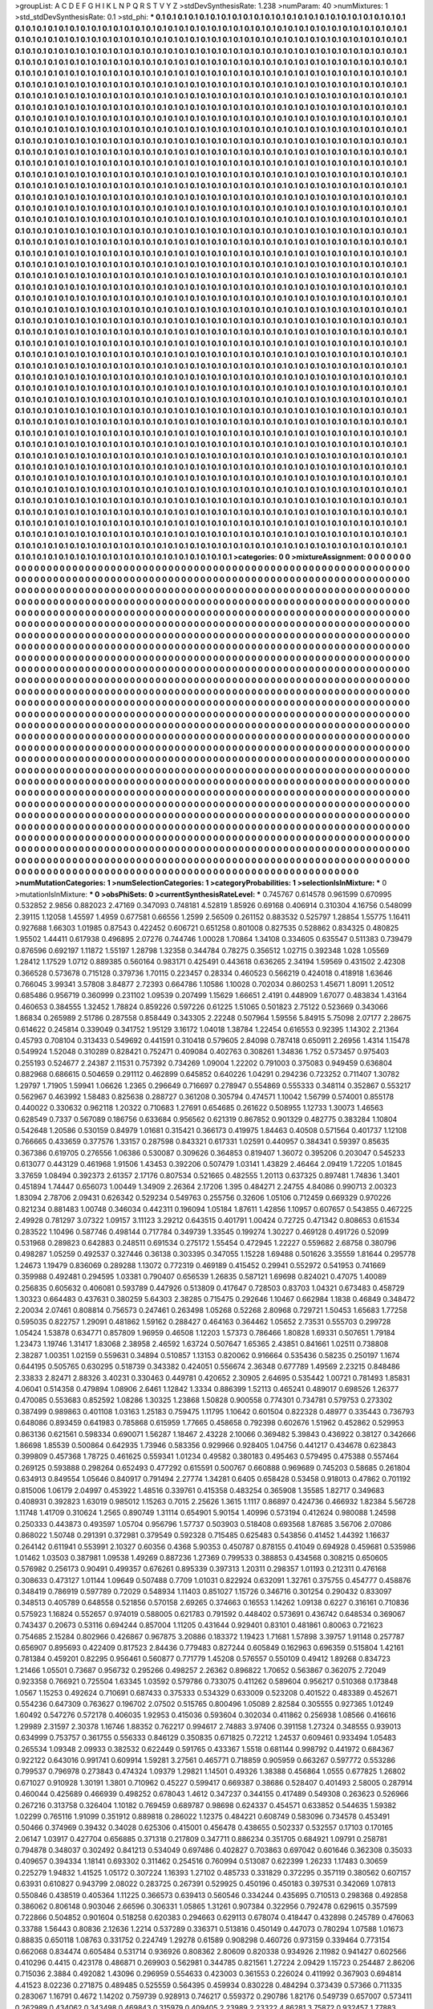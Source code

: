 >groupList:
A C D E F G H I K L
N P Q R S T V Y Z 
>stdDevSynthesisRate:
1.238 
>numParam:
40
>numMixtures:
1
>std_stdDevSynthesisRate:
0.1
>std_phi:
***
0.1 0.1 0.1 0.1 0.1 0.1 0.1 0.1 0.1 0.1
0.1 0.1 0.1 0.1 0.1 0.1 0.1 0.1 0.1 0.1
0.1 0.1 0.1 0.1 0.1 0.1 0.1 0.1 0.1 0.1
0.1 0.1 0.1 0.1 0.1 0.1 0.1 0.1 0.1 0.1
0.1 0.1 0.1 0.1 0.1 0.1 0.1 0.1 0.1 0.1
0.1 0.1 0.1 0.1 0.1 0.1 0.1 0.1 0.1 0.1
0.1 0.1 0.1 0.1 0.1 0.1 0.1 0.1 0.1 0.1
0.1 0.1 0.1 0.1 0.1 0.1 0.1 0.1 0.1 0.1
0.1 0.1 0.1 0.1 0.1 0.1 0.1 0.1 0.1 0.1
0.1 0.1 0.1 0.1 0.1 0.1 0.1 0.1 0.1 0.1
0.1 0.1 0.1 0.1 0.1 0.1 0.1 0.1 0.1 0.1
0.1 0.1 0.1 0.1 0.1 0.1 0.1 0.1 0.1 0.1
0.1 0.1 0.1 0.1 0.1 0.1 0.1 0.1 0.1 0.1
0.1 0.1 0.1 0.1 0.1 0.1 0.1 0.1 0.1 0.1
0.1 0.1 0.1 0.1 0.1 0.1 0.1 0.1 0.1 0.1
0.1 0.1 0.1 0.1 0.1 0.1 0.1 0.1 0.1 0.1
0.1 0.1 0.1 0.1 0.1 0.1 0.1 0.1 0.1 0.1
0.1 0.1 0.1 0.1 0.1 0.1 0.1 0.1 0.1 0.1
0.1 0.1 0.1 0.1 0.1 0.1 0.1 0.1 0.1 0.1
0.1 0.1 0.1 0.1 0.1 0.1 0.1 0.1 0.1 0.1
0.1 0.1 0.1 0.1 0.1 0.1 0.1 0.1 0.1 0.1
0.1 0.1 0.1 0.1 0.1 0.1 0.1 0.1 0.1 0.1
0.1 0.1 0.1 0.1 0.1 0.1 0.1 0.1 0.1 0.1
0.1 0.1 0.1 0.1 0.1 0.1 0.1 0.1 0.1 0.1
0.1 0.1 0.1 0.1 0.1 0.1 0.1 0.1 0.1 0.1
0.1 0.1 0.1 0.1 0.1 0.1 0.1 0.1 0.1 0.1
0.1 0.1 0.1 0.1 0.1 0.1 0.1 0.1 0.1 0.1
0.1 0.1 0.1 0.1 0.1 0.1 0.1 0.1 0.1 0.1
0.1 0.1 0.1 0.1 0.1 0.1 0.1 0.1 0.1 0.1
0.1 0.1 0.1 0.1 0.1 0.1 0.1 0.1 0.1 0.1
0.1 0.1 0.1 0.1 0.1 0.1 0.1 0.1 0.1 0.1
0.1 0.1 0.1 0.1 0.1 0.1 0.1 0.1 0.1 0.1
0.1 0.1 0.1 0.1 0.1 0.1 0.1 0.1 0.1 0.1
0.1 0.1 0.1 0.1 0.1 0.1 0.1 0.1 0.1 0.1
0.1 0.1 0.1 0.1 0.1 0.1 0.1 0.1 0.1 0.1
0.1 0.1 0.1 0.1 0.1 0.1 0.1 0.1 0.1 0.1
0.1 0.1 0.1 0.1 0.1 0.1 0.1 0.1 0.1 0.1
0.1 0.1 0.1 0.1 0.1 0.1 0.1 0.1 0.1 0.1
0.1 0.1 0.1 0.1 0.1 0.1 0.1 0.1 0.1 0.1
0.1 0.1 0.1 0.1 0.1 0.1 0.1 0.1 0.1 0.1
0.1 0.1 0.1 0.1 0.1 0.1 0.1 0.1 0.1 0.1
0.1 0.1 0.1 0.1 0.1 0.1 0.1 0.1 0.1 0.1
0.1 0.1 0.1 0.1 0.1 0.1 0.1 0.1 0.1 0.1
0.1 0.1 0.1 0.1 0.1 0.1 0.1 0.1 0.1 0.1
0.1 0.1 0.1 0.1 0.1 0.1 0.1 0.1 0.1 0.1
0.1 0.1 0.1 0.1 0.1 0.1 0.1 0.1 0.1 0.1
0.1 0.1 0.1 0.1 0.1 0.1 0.1 0.1 0.1 0.1
0.1 0.1 0.1 0.1 0.1 0.1 0.1 0.1 0.1 0.1
0.1 0.1 0.1 0.1 0.1 0.1 0.1 0.1 0.1 0.1
0.1 0.1 0.1 0.1 0.1 0.1 0.1 0.1 0.1 0.1
0.1 0.1 0.1 0.1 0.1 0.1 0.1 0.1 0.1 0.1
0.1 0.1 0.1 0.1 0.1 0.1 0.1 0.1 0.1 0.1
0.1 0.1 0.1 0.1 0.1 0.1 0.1 0.1 0.1 0.1
0.1 0.1 0.1 0.1 0.1 0.1 0.1 0.1 0.1 0.1
0.1 0.1 0.1 0.1 0.1 0.1 0.1 0.1 0.1 0.1
0.1 0.1 0.1 0.1 0.1 0.1 0.1 0.1 0.1 0.1
0.1 0.1 0.1 0.1 0.1 0.1 0.1 0.1 0.1 0.1
0.1 0.1 0.1 0.1 0.1 0.1 0.1 0.1 0.1 0.1
0.1 0.1 0.1 0.1 0.1 0.1 0.1 0.1 0.1 0.1
0.1 0.1 0.1 0.1 0.1 0.1 0.1 0.1 0.1 0.1
0.1 0.1 0.1 0.1 0.1 0.1 0.1 0.1 0.1 0.1
0.1 0.1 0.1 0.1 0.1 0.1 0.1 0.1 0.1 0.1
0.1 0.1 0.1 0.1 0.1 0.1 0.1 0.1 0.1 0.1
0.1 0.1 0.1 0.1 0.1 0.1 0.1 0.1 0.1 0.1
0.1 0.1 0.1 0.1 0.1 0.1 0.1 0.1 0.1 0.1
0.1 0.1 0.1 0.1 0.1 0.1 0.1 0.1 0.1 0.1
0.1 0.1 0.1 0.1 0.1 0.1 0.1 0.1 0.1 0.1
0.1 0.1 0.1 0.1 0.1 0.1 0.1 0.1 0.1 0.1
0.1 0.1 0.1 0.1 0.1 0.1 0.1 0.1 0.1 0.1
0.1 0.1 0.1 0.1 0.1 0.1 0.1 0.1 0.1 0.1
0.1 0.1 0.1 0.1 0.1 0.1 0.1 0.1 0.1 0.1
0.1 0.1 0.1 0.1 0.1 0.1 0.1 0.1 0.1 0.1
0.1 0.1 0.1 0.1 0.1 0.1 0.1 0.1 0.1 0.1
0.1 0.1 0.1 0.1 0.1 0.1 0.1 0.1 0.1 0.1
0.1 0.1 0.1 0.1 0.1 0.1 0.1 0.1 0.1 0.1
0.1 0.1 0.1 0.1 0.1 0.1 0.1 0.1 0.1 0.1
0.1 0.1 0.1 0.1 0.1 0.1 0.1 0.1 0.1 0.1
0.1 0.1 0.1 0.1 0.1 0.1 0.1 0.1 0.1 0.1
0.1 0.1 0.1 0.1 0.1 0.1 0.1 0.1 0.1 0.1
0.1 0.1 0.1 0.1 0.1 0.1 0.1 0.1 0.1 0.1
0.1 0.1 0.1 0.1 0.1 0.1 0.1 0.1 0.1 0.1
0.1 0.1 0.1 0.1 0.1 0.1 0.1 0.1 0.1 0.1
0.1 0.1 0.1 0.1 0.1 0.1 0.1 0.1 0.1 0.1
0.1 0.1 0.1 0.1 0.1 0.1 0.1 0.1 0.1 0.1
0.1 0.1 0.1 0.1 0.1 0.1 0.1 0.1 0.1 0.1
0.1 0.1 0.1 0.1 0.1 0.1 0.1 0.1 0.1 0.1
0.1 0.1 0.1 0.1 0.1 0.1 0.1 0.1 0.1 0.1
0.1 0.1 0.1 0.1 0.1 0.1 0.1 0.1 0.1 0.1
0.1 0.1 0.1 0.1 0.1 0.1 0.1 0.1 0.1 0.1
0.1 0.1 0.1 0.1 0.1 0.1 0.1 0.1 0.1 0.1
0.1 0.1 0.1 0.1 0.1 0.1 0.1 0.1 0.1 0.1
0.1 0.1 0.1 0.1 0.1 0.1 0.1 0.1 0.1 0.1
0.1 0.1 0.1 0.1 0.1 0.1 0.1 0.1 0.1 0.1
0.1 0.1 0.1 0.1 0.1 0.1 0.1 0.1 0.1 0.1
0.1 0.1 0.1 0.1 0.1 0.1 0.1 0.1 0.1 0.1
0.1 0.1 0.1 0.1 0.1 0.1 0.1 0.1 0.1 0.1
0.1 0.1 0.1 0.1 0.1 0.1 0.1 0.1 0.1 0.1
0.1 0.1 0.1 0.1 0.1 0.1 0.1 0.1 0.1 0.1
0.1 0.1 0.1 0.1 0.1 0.1 0.1 0.1 0.1 0.1
0.1 0.1 0.1 0.1 0.1 0.1 0.1 0.1 0.1 0.1
0.1 0.1 0.1 0.1 0.1 0.1 0.1 0.1 0.1 0.1
0.1 0.1 0.1 0.1 0.1 0.1 0.1 0.1 0.1 0.1
0.1 0.1 0.1 0.1 0.1 0.1 0.1 0.1 0.1 0.1
0.1 0.1 0.1 0.1 0.1 0.1 0.1 0.1 0.1 0.1
0.1 0.1 0.1 0.1 0.1 0.1 0.1 0.1 0.1 0.1
0.1 0.1 0.1 0.1 0.1 0.1 0.1 0.1 0.1 0.1
0.1 0.1 0.1 0.1 0.1 0.1 0.1 0.1 0.1 0.1
0.1 0.1 0.1 0.1 0.1 0.1 0.1 0.1 0.1 0.1
0.1 0.1 0.1 0.1 0.1 0.1 0.1 0.1 0.1 0.1
0.1 0.1 0.1 0.1 0.1 0.1 0.1 0.1 0.1 0.1
0.1 0.1 0.1 0.1 0.1 0.1 0.1 0.1 0.1 0.1
0.1 0.1 0.1 0.1 0.1 0.1 0.1 0.1 0.1 0.1
0.1 0.1 0.1 0.1 0.1 0.1 0.1 0.1 0.1 0.1
0.1 0.1 0.1 0.1 0.1 0.1 0.1 0.1 0.1 0.1
0.1 0.1 0.1 0.1 0.1 0.1 0.1 0.1 0.1 0.1
0.1 0.1 0.1 0.1 0.1 0.1 0.1 0.1 0.1 0.1
0.1 0.1 0.1 0.1 0.1 0.1 0.1 0.1 0.1 0.1
0.1 0.1 0.1 0.1 0.1 0.1 0.1 0.1 0.1 0.1
0.1 0.1 0.1 0.1 0.1 0.1 0.1 0.1 0.1 0.1
0.1 0.1 0.1 0.1 0.1 0.1 0.1 0.1 0.1 0.1
0.1 0.1 0.1 0.1 0.1 0.1 0.1 0.1 0.1 0.1
0.1 0.1 0.1 0.1 0.1 0.1 0.1 0.1 0.1 0.1
0.1 0.1 0.1 0.1 0.1 0.1 0.1 0.1 0.1 0.1
0.1 0.1 0.1 0.1 0.1 0.1 0.1 0.1 0.1 0.1
0.1 0.1 0.1 0.1 0.1 0.1 0.1 0.1 0.1 0.1
0.1 0.1 0.1 0.1 0.1 0.1 0.1 0.1 0.1 0.1
0.1 0.1 0.1 0.1 0.1 0.1 0.1 0.1 0.1 0.1
0.1 0.1 0.1 0.1 0.1 0.1 0.1 0.1 0.1 0.1
0.1 0.1 0.1 0.1 0.1 0.1 0.1 0.1 0.1 0.1
0.1 0.1 0.1 0.1 0.1 0.1 0.1 0.1 0.1 0.1
0.1 0.1 0.1 0.1 0.1 0.1 0.1 0.1 0.1 0.1
0.1 0.1 0.1 0.1 0.1 0.1 0.1 0.1 0.1 0.1
0.1 0.1 0.1 0.1 0.1 0.1 0.1 0.1 0.1 0.1
0.1 0.1 0.1 0.1 0.1 0.1 0.1 0.1 0.1 0.1
0.1 0.1 0.1 0.1 0.1 0.1 0.1 0.1 0.1 0.1
0.1 0.1 0.1 0.1 0.1 0.1 0.1 0.1 0.1 0.1
0.1 0.1 0.1 0.1 0.1 0.1 0.1 0.1 0.1 0.1
0.1 0.1 0.1 0.1 0.1 0.1 0.1 0.1 0.1 0.1
0.1 0.1 0.1 0.1 0.1 0.1 0.1 0.1 0.1 0.1
0.1 0.1 0.1 0.1 0.1 0.1 0.1 0.1 0.1 0.1
0.1 0.1 0.1 0.1 0.1 0.1 0.1 0.1 0.1 0.1
0.1 0.1 0.1 0.1 0.1 0.1 0.1 0.1 0.1 0.1
0.1 0.1 0.1 0.1 0.1 0.1 0.1 0.1 0.1 0.1
0.1 0.1 0.1 0.1 0.1 0.1 0.1 0.1 0.1 0.1
0.1 0.1 0.1 0.1 0.1 0.1 0.1 0.1 0.1 0.1
0.1 0.1 0.1 0.1 0.1 0.1 0.1 0.1 0.1 0.1
0.1 0.1 0.1 0.1 0.1 0.1 0.1 0.1 0.1 0.1
0.1 0.1 0.1 0.1 0.1 0.1 0.1 0.1 0.1 0.1
0.1 0.1 0.1 0.1 0.1 0.1 0.1 0.1 0.1 0.1
0.1 0.1 0.1 0.1 0.1 0.1 0.1 0.1 0.1 0.1
0.1 0.1 0.1 0.1 0.1 0.1 0.1 0.1 0.1 0.1
0.1 0.1 0.1 0.1 0.1 0.1 0.1 0.1 0.1 0.1
0.1 0.1 0.1 0.1 0.1 0.1 0.1 0.1 0.1 0.1
0.1 0.1 0.1 0.1 0.1 0.1 0.1 0.1 0.1 0.1
0.1 0.1 0.1 0.1 0.1 0.1 0.1 0.1 0.1 0.1
0.1 0.1 0.1 0.1 0.1 0.1 0.1 0.1 0.1 0.1
0.1 0.1 0.1 0.1 0.1 0.1 0.1 0.1 0.1 0.1
0.1 0.1 0.1 0.1 0.1 0.1 0.1 0.1 0.1 0.1
0.1 0.1 0.1 0.1 0.1 0.1 0.1 0.1 0.1 0.1
0.1 0.1 0.1 0.1 0.1 0.1 0.1 0.1 0.1 0.1
0.1 0.1 0.1 0.1 0.1 0.1 0.1 0.1 0.1 0.1
0.1 0.1 0.1 0.1 0.1 0.1 0.1 0.1 0.1 0.1
0.1 0.1 0.1 0.1 0.1 0.1 0.1 0.1 0.1 0.1
0.1 0.1 0.1 0.1 0.1 0.1 0.1 0.1 0.1 0.1
0.1 0.1 0.1 0.1 0.1 0.1 0.1 0.1 0.1 0.1
0.1 0.1 0.1 0.1 0.1 0.1 0.1 0.1 0.1 0.1
0.1 0.1 0.1 0.1 0.1 0.1 0.1 0.1 0.1 0.1
0.1 0.1 0.1 0.1 0.1 0.1 0.1 0.1 0.1 0.1
0.1 0.1 0.1 0.1 0.1 0.1 0.1 0.1 0.1 0.1
0.1 0.1 0.1 0.1 0.1 0.1 0.1 0.1 0.1 0.1
0.1 0.1 0.1 0.1 0.1 0.1 0.1 0.1 0.1 0.1
0.1 0.1 0.1 0.1 0.1 0.1 0.1 0.1 0.1 0.1
0.1 0.1 0.1 0.1 0.1 0.1 0.1 0.1 0.1 0.1
0.1 0.1 0.1 0.1 0.1 
>categories:
0 0
>mixtureAssignment:
0 0 0 0 0 0 0 0 0 0 0 0 0 0 0 0 0 0 0 0 0 0 0 0 0 0 0 0 0 0 0 0 0 0 0 0 0 0 0 0 0 0 0 0 0 0 0 0 0 0
0 0 0 0 0 0 0 0 0 0 0 0 0 0 0 0 0 0 0 0 0 0 0 0 0 0 0 0 0 0 0 0 0 0 0 0 0 0 0 0 0 0 0 0 0 0 0 0 0 0
0 0 0 0 0 0 0 0 0 0 0 0 0 0 0 0 0 0 0 0 0 0 0 0 0 0 0 0 0 0 0 0 0 0 0 0 0 0 0 0 0 0 0 0 0 0 0 0 0 0
0 0 0 0 0 0 0 0 0 0 0 0 0 0 0 0 0 0 0 0 0 0 0 0 0 0 0 0 0 0 0 0 0 0 0 0 0 0 0 0 0 0 0 0 0 0 0 0 0 0
0 0 0 0 0 0 0 0 0 0 0 0 0 0 0 0 0 0 0 0 0 0 0 0 0 0 0 0 0 0 0 0 0 0 0 0 0 0 0 0 0 0 0 0 0 0 0 0 0 0
0 0 0 0 0 0 0 0 0 0 0 0 0 0 0 0 0 0 0 0 0 0 0 0 0 0 0 0 0 0 0 0 0 0 0 0 0 0 0 0 0 0 0 0 0 0 0 0 0 0
0 0 0 0 0 0 0 0 0 0 0 0 0 0 0 0 0 0 0 0 0 0 0 0 0 0 0 0 0 0 0 0 0 0 0 0 0 0 0 0 0 0 0 0 0 0 0 0 0 0
0 0 0 0 0 0 0 0 0 0 0 0 0 0 0 0 0 0 0 0 0 0 0 0 0 0 0 0 0 0 0 0 0 0 0 0 0 0 0 0 0 0 0 0 0 0 0 0 0 0
0 0 0 0 0 0 0 0 0 0 0 0 0 0 0 0 0 0 0 0 0 0 0 0 0 0 0 0 0 0 0 0 0 0 0 0 0 0 0 0 0 0 0 0 0 0 0 0 0 0
0 0 0 0 0 0 0 0 0 0 0 0 0 0 0 0 0 0 0 0 0 0 0 0 0 0 0 0 0 0 0 0 0 0 0 0 0 0 0 0 0 0 0 0 0 0 0 0 0 0
0 0 0 0 0 0 0 0 0 0 0 0 0 0 0 0 0 0 0 0 0 0 0 0 0 0 0 0 0 0 0 0 0 0 0 0 0 0 0 0 0 0 0 0 0 0 0 0 0 0
0 0 0 0 0 0 0 0 0 0 0 0 0 0 0 0 0 0 0 0 0 0 0 0 0 0 0 0 0 0 0 0 0 0 0 0 0 0 0 0 0 0 0 0 0 0 0 0 0 0
0 0 0 0 0 0 0 0 0 0 0 0 0 0 0 0 0 0 0 0 0 0 0 0 0 0 0 0 0 0 0 0 0 0 0 0 0 0 0 0 0 0 0 0 0 0 0 0 0 0
0 0 0 0 0 0 0 0 0 0 0 0 0 0 0 0 0 0 0 0 0 0 0 0 0 0 0 0 0 0 0 0 0 0 0 0 0 0 0 0 0 0 0 0 0 0 0 0 0 0
0 0 0 0 0 0 0 0 0 0 0 0 0 0 0 0 0 0 0 0 0 0 0 0 0 0 0 0 0 0 0 0 0 0 0 0 0 0 0 0 0 0 0 0 0 0 0 0 0 0
0 0 0 0 0 0 0 0 0 0 0 0 0 0 0 0 0 0 0 0 0 0 0 0 0 0 0 0 0 0 0 0 0 0 0 0 0 0 0 0 0 0 0 0 0 0 0 0 0 0
0 0 0 0 0 0 0 0 0 0 0 0 0 0 0 0 0 0 0 0 0 0 0 0 0 0 0 0 0 0 0 0 0 0 0 0 0 0 0 0 0 0 0 0 0 0 0 0 0 0
0 0 0 0 0 0 0 0 0 0 0 0 0 0 0 0 0 0 0 0 0 0 0 0 0 0 0 0 0 0 0 0 0 0 0 0 0 0 0 0 0 0 0 0 0 0 0 0 0 0
0 0 0 0 0 0 0 0 0 0 0 0 0 0 0 0 0 0 0 0 0 0 0 0 0 0 0 0 0 0 0 0 0 0 0 0 0 0 0 0 0 0 0 0 0 0 0 0 0 0
0 0 0 0 0 0 0 0 0 0 0 0 0 0 0 0 0 0 0 0 0 0 0 0 0 0 0 0 0 0 0 0 0 0 0 0 0 0 0 0 0 0 0 0 0 0 0 0 0 0
0 0 0 0 0 0 0 0 0 0 0 0 0 0 0 0 0 0 0 0 0 0 0 0 0 0 0 0 0 0 0 0 0 0 0 0 0 0 0 0 0 0 0 0 0 0 0 0 0 0
0 0 0 0 0 0 0 0 0 0 0 0 0 0 0 0 0 0 0 0 0 0 0 0 0 0 0 0 0 0 0 0 0 0 0 0 0 0 0 0 0 0 0 0 0 0 0 0 0 0
0 0 0 0 0 0 0 0 0 0 0 0 0 0 0 0 0 0 0 0 0 0 0 0 0 0 0 0 0 0 0 0 0 0 0 0 0 0 0 0 0 0 0 0 0 0 0 0 0 0
0 0 0 0 0 0 0 0 0 0 0 0 0 0 0 0 0 0 0 0 0 0 0 0 0 0 0 0 0 0 0 0 0 0 0 0 0 0 0 0 0 0 0 0 0 0 0 0 0 0
0 0 0 0 0 0 0 0 0 0 0 0 0 0 0 0 0 0 0 0 0 0 0 0 0 0 0 0 0 0 0 0 0 0 0 0 0 0 0 0 0 0 0 0 0 0 0 0 0 0
0 0 0 0 0 0 0 0 0 0 0 0 0 0 0 0 0 0 0 0 0 0 0 0 0 0 0 0 0 0 0 0 0 0 0 0 0 0 0 0 0 0 0 0 0 0 0 0 0 0
0 0 0 0 0 0 0 0 0 0 0 0 0 0 0 0 0 0 0 0 0 0 0 0 0 0 0 0 0 0 0 0 0 0 0 0 0 0 0 0 0 0 0 0 0 0 0 0 0 0
0 0 0 0 0 0 0 0 0 0 0 0 0 0 0 0 0 0 0 0 0 0 0 0 0 0 0 0 0 0 0 0 0 0 0 0 0 0 0 0 0 0 0 0 0 0 0 0 0 0
0 0 0 0 0 0 0 0 0 0 0 0 0 0 0 0 0 0 0 0 0 0 0 0 0 0 0 0 0 0 0 0 0 0 0 0 0 0 0 0 0 0 0 0 0 0 0 0 0 0
0 0 0 0 0 0 0 0 0 0 0 0 0 0 0 0 0 0 0 0 0 0 0 0 0 0 0 0 0 0 0 0 0 0 0 0 0 0 0 0 0 0 0 0 0 0 0 0 0 0
0 0 0 0 0 0 0 0 0 0 0 0 0 0 0 0 0 0 0 0 0 0 0 0 0 0 0 0 0 0 0 0 0 0 0 0 0 0 0 0 0 0 0 0 0 0 0 0 0 0
0 0 0 0 0 0 0 0 0 0 0 0 0 0 0 0 0 0 0 0 0 0 0 0 0 0 0 0 0 0 0 0 0 0 0 0 0 0 0 0 0 0 0 0 0 0 0 0 0 0
0 0 0 0 0 0 0 0 0 0 0 0 0 0 0 0 0 0 0 0 0 0 0 0 0 0 0 0 0 0 0 0 0 0 0 0 0 0 0 0 0 0 0 0 0 0 0 0 0 0
0 0 0 0 0 0 0 0 0 0 0 0 0 0 0 0 0 0 0 0 0 0 0 0 0 0 0 0 0 0 0 0 0 0 0 0 0 0 0 0 0 0 0 0 0 0 0 0 0 0
0 0 0 0 0 0 0 0 0 0 0 0 0 0 0 0 0 0 0 0 0 0 0 0 0 0 0 0 0 0 0 0 0 0 0 
>numMutationCategories:
1
>numSelectionCategories:
1
>categoryProbabilities:
1 
>selectionIsInMixture:
***
0 
>mutationIsInMixture:
***
0 
>obsPhiSets:
0
>currentSynthesisRateLevel:
***
0.745767 0.614578 0.961599 0.670995 0.532852 2.9856 0.882023 2.47169 0.347093 0.748181
4.52819 1.85926 0.69168 0.406914 0.310304 4.16756 0.548099 2.39115 1.12058 1.45597
1.4959 0.677581 0.66556 1.2599 2.56509 0.261152 0.883532 0.525797 1.28854 1.55775
1.16411 0.927688 1.66303 1.01985 0.87543 0.422452 0.606721 0.651258 0.801008 0.827535
0.528862 0.834325 0.480825 1.95502 1.44411 0.617938 0.496895 2.07276 0.744746 1.00028
1.70864 1.34108 0.334605 0.635547 0.511383 0.739479 0.876596 0.692197 1.11872 1.55197
1.28798 1.32358 0.344784 0.78275 0.356512 1.02715 0.392348 1.028 1.05569 1.28412
1.17529 1.0712 0.889385 0.560164 0.983171 0.425491 0.443618 0.636265 2.34194 1.59569
0.431502 2.42308 0.366528 0.573678 0.715128 0.379736 1.70115 0.223457 0.28334 0.460523
0.566219 0.424018 0.418918 1.63646 0.766045 3.99341 3.57808 3.84877 2.72393 0.664786
1.10586 1.10028 0.702034 0.860253 1.45671 1.8091 1.20512 0.685486 0.956719 0.360999
0.231102 1.09539 0.207499 1.15629 1.66651 2.4191 0.448909 1.67077 0.483834 1.43164
0.460653 0.384555 1.32452 1.78824 0.859226 0.597226 0.61225 1.51065 0.501823 2.75122
0.523669 0.343066 1.86834 0.265989 2.51786 0.287558 0.858449 0.343305 2.22248 0.507964
1.59556 5.84915 5.75098 2.07177 2.28675 0.614622 0.245814 0.339049 0.341752 1.95129
3.16172 1.04018 1.38784 1.22454 0.616553 0.92395 1.14302 2.21364 0.45793 0.708104
0.313433 0.549692 0.441591 0.310418 0.579605 2.84098 0.787418 0.650911 2.26956 1.4314
1.15478 0.549924 1.52048 0.310289 0.828421 0.752471 0.409084 0.402763 0.308261 1.34836
1.752 0.573457 0.975403 0.255193 0.524677 2.24387 2.11531 0.757392 0.734269 1.09004
1.22202 0.791003 0.375083 0.949459 0.636804 0.882968 0.686615 0.504659 0.291112 0.462899
0.645852 0.640226 1.04291 0.294236 0.723252 0.711407 1.30782 1.29797 1.71905 1.59941
1.06626 1.2365 0.296649 0.716697 0.278947 0.554869 0.555333 0.348114 0.352867 0.553217
0.562967 0.463992 1.58483 0.825638 0.288727 0.361208 0.305794 0.474571 1.10042 1.56799
0.574001 0.855178 0.440022 0.330632 0.962118 1.20322 0.710683 1.27691 0.654685 0.261622
0.508955 1.12733 1.30073 1.46563 0.628549 0.7337 0.567089 0.186756 0.633684 0.956562
0.621319 0.867852 0.901329 0.482775 0.383284 1.10804 0.542648 1.20586 0.530159 0.84979
1.01681 0.315421 0.366173 0.419975 1.84463 0.40508 0.571564 0.401737 1.12108 0.766665
0.433659 0.377576 1.33157 0.287598 0.843321 0.617331 1.02591 0.440957 0.384341 0.59397
0.85635 0.367386 0.619705 0.276556 1.06386 0.530087 0.309626 0.364853 0.819407 1.36072
0.395206 0.203047 0.545233 0.613077 0.443129 0.461968 1.91506 1.43453 0.392206 0.507479
1.03141 1.43829 2.46464 2.09419 1.72205 1.01845 3.37659 1.08494 0.392373 2.61357
2.17176 0.807534 0.521665 0.482555 1.20113 0.637325 0.897481 1.74836 1.3401 0.451894
1.74447 0.656073 1.00449 1.34909 2.26364 2.17206 1.395 0.484271 2.24755 4.84086
0.990713 2.00323 1.83094 2.78706 2.09431 0.626342 0.529234 0.549763 0.255756 0.32606
1.05106 0.712459 0.669329 0.970226 0.821234 0.881483 1.00748 0.346034 0.442311 0.196094
1.05184 1.87611 1.42856 1.10957 0.607657 0.543855 0.467225 2.49928 0.781297 3.07322
1.09157 3.11123 3.29212 0.643515 0.401791 1.00424 0.72725 0.471342 0.808653 0.61534
0.283522 1.10496 0.587746 0.498144 0.717784 0.349739 1.33545 0.199274 1.30227 0.469128
0.491726 0.52099 0.531968 0.289823 0.642883 0.248511 0.691534 0.275172 1.55454 0.472945
1.22227 0.559682 2.68758 0.380796 0.498287 1.05259 0.492537 0.327446 0.36138 0.303395
0.347055 1.15228 1.69488 0.501626 3.35559 1.81644 0.295778 1.24673 1.19479 0.836069
0.289288 1.13072 0.772319 0.469189 0.415452 0.29941 0.552972 0.541953 0.741669 0.359988
0.492481 0.294595 1.03381 0.790407 0.656539 1.26835 0.587121 1.69698 0.824021 0.47075
1.40089 0.256835 0.605632 0.406081 0.593789 0.447926 0.513809 0.417647 0.728503 0.83703
1.04321 0.673483 0.458729 1.30323 0.664483 0.437631 0.380259 5.64303 2.38285 0.715475
0.292646 1.10467 0.662984 1.1838 0.46849 0.348472 2.20034 2.07461 0.808814 0.756573
0.247461 0.263498 1.05268 0.52268 2.80968 0.729721 1.50453 1.65683 1.77258 0.595035
0.822757 1.29091 0.481862 1.59162 0.288427 0.464163 0.364462 1.05652 2.73531 0.555703
0.299728 1.05424 1.53878 0.634771 0.857809 1.96959 0.46508 1.12203 1.57373 0.786466
1.80828 1.69331 0.507651 1.79184 1.23473 1.19746 1.31417 1.83068 2.38958 2.46592
1.63724 0.507647 1.65365 2.43851 0.841661 1.02511 0.738808 2.38287 1.00351 1.02159
0.559631 0.34894 0.510857 1.13153 0.820062 0.916664 0.535436 0.58235 0.250197 1.1674
0.644195 0.505765 0.630295 0.518739 0.343382 0.424051 0.556674 2.36348 0.677789 1.49569
2.23215 0.848486 2.33833 2.82471 2.88326 3.40231 0.330463 0.449781 0.420652 2.30905
2.64695 0.535442 1.00721 0.781493 1.85831 4.06041 0.514358 0.479894 1.08906 2.6461
1.12842 1.3334 0.886399 1.52113 0.465241 0.489017 0.698526 1.26377 0.470085 0.553683
0.852592 1.08286 1.30325 1.23868 1.50828 0.900558 0.774301 0.734781 0.579753 0.273302
0.387499 0.989863 0.401108 1.03163 1.25183 0.759475 1.11795 1.10642 0.601504 0.822328
0.48977 0.335443 0.736793 0.648086 0.893459 0.641983 0.785868 0.615959 1.77665 0.458658
0.792398 0.602676 1.51962 0.452862 0.529953 0.863136 0.621561 0.598334 0.690071 1.56287
1.18467 2.43228 2.10066 0.369482 5.39843 0.436922 0.38127 0.342666 1.86698 1.85539
0.500864 0.642935 1.73946 0.583356 0.929966 0.928405 1.04756 0.441217 0.434678 0.623843
0.399809 0.457368 1.78725 0.461625 0.559341 1.01234 0.49582 0.380183 0.495463 0.579495
0.475388 0.557464 0.269125 0.593888 0.298264 0.652493 0.477292 0.615591 0.500767 0.660888
0.969689 0.745203 0.58685 0.261804 0.634913 0.849554 1.05646 0.840917 0.791494 2.27774
1.34281 0.6405 0.658428 0.53458 0.918013 0.47862 0.701192 0.815006 1.06179 2.04997
0.453922 1.48516 0.339761 0.415358 0.483254 0.365908 1.35585 1.82717 0.349683 0.408931
0.392823 1.63019 0.985012 1.15263 0.7015 2.25626 1.3615 1.1117 0.86897 0.424736
0.466932 1.82384 5.56728 1.11748 1.41709 0.310624 1.2565 0.890749 1.31114 0.654901
5.90154 1.40996 0.573194 0.412624 0.980088 1.24598 0.250333 0.443873 0.493597 1.05704
0.956796 1.57737 0.503903 0.518408 0.693568 1.87685 3.56706 2.07086 0.868022 1.50748
0.291391 0.372981 0.379549 0.592328 0.715485 0.625483 0.543856 0.41452 1.44392 1.16637
0.264142 0.611941 0.553991 2.10327 0.60356 0.4368 5.90353 0.450787 0.878155 0.41049
0.694928 0.459681 0.535986 1.01462 1.03503 0.387981 1.09538 1.49269 0.887236 1.27369
0.799533 0.388853 0.434568 0.308215 0.650605 0.576982 0.256173 0.90491 0.499357 0.676261
0.895339 0.397313 1.20311 0.298357 1.01193 0.212311 0.476168 0.308633 0.473127 1.01144
1.09649 0.507488 0.7709 1.01031 0.822924 0.632091 1.32761 0.375755 0.454777 0.458876
0.348419 0.786919 0.597789 0.72029 0.548934 1.11403 0.851027 1.15726 0.346716 0.301254
0.290432 0.833097 0.348513 0.405789 0.648558 0.521856 0.570158 2.69265 0.374663 0.16553
1.14262 1.09138 0.6227 0.316161 0.710836 0.575923 1.16824 0.552657 0.974019 0.588005
0.621783 0.791592 0.448402 0.573691 0.436742 0.648534 0.369067 0.743437 0.20673 0.53116
0.694244 0.857004 1.11205 0.431644 0.929401 0.83101 0.481861 0.80063 0.721623 0.754685
2.15284 0.802966 0.426867 0.967875 3.20886 0.183372 1.19423 1.71681 1.57898 3.39757
1.91148 0.257787 0.656907 0.895693 0.422409 0.817523 2.84436 0.779483 0.827244 0.605849
0.162963 0.696359 0.515804 1.42161 0.781384 0.459201 0.82295 0.956461 0.560877 0.771779
1.45208 0.576557 0.550109 0.49412 1.89268 0.834723 1.21466 1.05501 0.73687 0.956732
0.295266 0.498257 2.26362 0.896822 1.70652 0.563867 0.362075 2.72049 0.923358 0.766921
0.725504 1.63345 1.03592 0.579786 0.733075 0.411262 0.589604 0.956217 0.510368 0.173848
1.0567 1.15253 0.492624 0.710691 0.687433 0.375333 0.534329 0.633009 0.523208 0.401522
0.483389 0.452671 0.554236 0.647309 0.763627 0.196702 2.07502 0.515765 0.800496 1.05089
2.82584 0.305555 0.927365 1.01249 1.60492 0.547276 0.572178 0.406035 1.92953 0.415036
0.593604 0.302034 0.411862 0.256938 1.08566 0.416616 1.29989 2.31597 2.30378 1.16746
1.88352 0.762217 0.994617 2.74883 3.97406 0.391158 1.27324 0.348555 0.939013 0.634999
0.753757 0.361755 0.556333 0.846129 0.350835 0.671825 0.72212 1.24537 0.609461 0.933494
1.05483 0.265534 1.09348 2.09933 0.382532 0.622449 0.591765 0.433367 1.5518 0.681144
0.998792 0.441972 0.684367 0.922122 0.643016 0.991741 0.609914 1.59281 3.27561 0.465771
0.718859 0.905959 0.663267 0.597772 0.553286 0.799537 0.796978 0.273843 0.474324 1.09379
1.29821 1.14501 0.49326 1.38388 0.456864 1.0555 0.677825 1.26802 0.671027 0.910928
1.30191 1.3801 0.710962 0.45227 0.599417 0.669387 0.38686 0.528407 0.401493 2.58005
0.287914 0.460044 0.425689 0.466939 0.498252 0.678043 1.4612 0.347237 0.344155 0.417489
0.549308 0.263623 0.526966 0.267216 0.313758 0.326404 1.10182 0.769459 0.689787 0.98698
0.624337 0.454571 0.633852 0.544635 1.59382 1.02299 0.765116 1.91099 0.351912 0.889818
0.286022 1.12375 0.484221 0.608749 0.583096 0.734578 0.453491 0.50466 0.374969 0.39432
0.34028 0.625306 0.415001 0.456478 0.438655 0.502337 0.532557 0.17103 0.170165 2.06147
1.03917 0.427704 0.656885 0.371318 0.217809 0.347711 0.886234 0.351705 0.684921 1.09791
0.258781 0.794878 0.348037 0.302492 0.841213 0.534049 0.697486 0.402827 0.703863 0.697042
0.601646 0.362308 0.35033 0.409657 0.394334 1.18141 0.693302 0.311462 0.254516 0.760994
0.513087 0.622399 1.26233 1.17483 0.30659 0.225279 1.94832 1.41525 1.05172 0.307224
1.16393 1.27102 0.485733 0.331829 0.372295 0.357119 0.380562 0.607157 0.63931 0.610827
0.943799 2.08022 0.283725 0.267391 0.529925 0.450196 0.450183 0.397531 0.342069 1.07813
0.550846 0.438519 0.405364 1.11225 0.366573 0.639413 0.560546 0.334244 0.435695 0.710513
0.298368 0.492858 0.386062 0.806148 0.903046 2.66596 0.306331 1.05865 1.31261 0.907384
0.322956 0.792478 0.629615 0.357599 0.722866 0.504852 0.901604 0.518258 0.620383 0.294663
0.629113 0.678074 0.418447 0.432898 0.245789 0.476063 0.33788 1.56443 0.80836 2.12636
1.2214 0.537289 0.336371 0.513816 0.450149 0.447073 0.780294 1.07588 1.01673 0.88835
0.650118 1.08763 0.331752 0.224749 1.29278 0.61589 0.908298 0.460726 0.973159 0.339464
0.773154 0.662068 0.834474 0.605484 0.531714 0.936926 0.808362 2.80609 0.820338 0.934926
2.11982 0.941427 0.602566 0.410296 0.4415 0.423178 0.486871 0.269903 0.562981 0.344785
0.821561 1.27224 2.09429 1.15723 0.254487 2.86206 0.715036 2.3884 0.492082 1.43096
0.296959 0.554633 0.423003 0.361553 0.226024 0.411992 0.367903 0.694814 4.41523 8.02236
0.271875 0.489485 0.525559 0.564395 0.459934 0.830228 0.484294 0.373439 0.57366 0.711335
0.283067 1.16791 0.4672 1.14202 0.759739 0.928913 0.746217 0.559372 0.290786 1.82176
0.549739 0.657007 0.573411 0.262989 0.434062 0.343498 0.469843 0.315979 0.409405 2.23989
2.23322 4.86281 3.75872 0.932457 1.77883 0.56669 0.536545 0.361547 0.486845 0.356404
1.62357 0.549806 0.344835 0.786359 0.542691 0.738737 1.06901 0.630127 0.223622 0.417548
2.82372 0.325515 0.508396 0.443209 0.603024 0.937037 1.01044 0.371551 0.733143 0.360722
0.534421 0.325607 0.346014 0.344123 0.986263 0.251814 0.350997 1.48454 0.621785 1.16745
0.990638 1.17716 0.736533 0.538674 0.875896 0.567756 0.613034 6.75739 1.03864 0.245567
2.63837 0.850623 0.707323 0.341271 0.456966 0.454853 0.286664 0.663055 0.609956 0.252738
0.494364 0.660945 0.44923 0.271304 0.745837 0.9994 1.30417 0.237171 0.688951 0.895879
0.468549 0.772207 0.593786 1.56547 0.674295 0.659573 0.456464 1.59911 0.374056 1.14503
1.44664 2.83091 2.66906 0.460281 0.698064 0.274616 3.65943 0.53977 0.604381 0.650629
0.482413 1.47355 1.13354 0.330535 0.33041 0.801065 0.415271 0.590783 0.348182 0.431197
0.291311 0.678641 0.558042 0.681916 0.78282 0.789494 3.24128 1.10632 1.36783 1.71374
0.3938 0.891535 0.460069 0.50357 0.936328 0.611223 0.796839 3.15831 0.485653 3.00219
0.476312 0.363998 0.818877 1.03724 0.75832 0.85619 0.545957 2.29704 0.435217 0.562788
0.389004 0.453351 0.501175 0.543592 0.399335 0.73915 0.50855 0.453786 0.328385 0.639893
0.30977 0.505353 0.719 1.64878 0.800392 0.886329 1.28565 0.543933 0.395379 0.499541
0.740149 0.692795 0.782213 0.696416 0.676461 0.500363 1.09328 0.481861 1.99593 0.796707
0.375843 0.577642 0.535978 0.885202 1.14345 0.576334 0.453632 0.829294 1.23566 0.435069
0.712103 0.603581 0.430722 0.535598 0.791024 0.84603 0.585822 0.477238 0.523576 0.487909
0.720082 1.08557 0.353669 0.554605 0.628572 0.307532 0.457755 0.419271 0.634598 0.435095
1.06905 0.558025 0.302529 0.300789 0.391397 0.564688 0.269922 0.487119 0.633584 1.08718
0.403743 0.477056 2.79262 0.51977 0.56344 0.516957 0.450701 0.527731 0.356047 2.47657
0.306284 0.26488 1.71576 1.35068 0.973729 1.36723 1.4715 1.10452 1.24305 1.01137
2.59184 0.460878 1.25903 0.585126 0.988497 0.842374 0.964204 1.1113 0.976723 0.758099
0.523753 0.981652 2.28843 0.821846 1.11791 1.24126 1.24943 0.900724 1.11541 0.680609
0.315623 1.2249 0.922016 0.363801 0.273637 1.29946 0.306449 0.355906 0.448598 0.803089
1.13389 0.675301 0.581026 0.611133 1.19853 0.651544 1.75796 0.440365 0.260442 0.849255
0.287493 0.249547 0.292318 0.341461 1.03062 1.17254 0.877125 0.523834 0.328556 0.62912
0.326345 1.17365 0.364392 0.645227 1.11103 2.32549 0.300719 0.626345 0.250366 0.397489
1.43719 0.977094 0.4368 0.236506 0.40633 0.4989 0.493432 0.668176 0.602269 1.2412
0.860543 0.656448 0.8372 0.503874 0.329549 0.499527 0.724736 0.622669 0.968105 0.519391
0.353472 0.625577 1.01862 0.412122 2.32069 0.641366 0.459815 0.948678 0.708387 1.34057
2.18419 0.487356 1.50152 0.963463 0.492574 0.444143 0.779455 0.83597 0.984242 1.98362
1.29235 1.28238 0.610954 1.70117 0.510067 0.373536 0.451926 0.555524 0.904495 0.45044
0.228148 0.593118 0.990545 0.786436 5.52916 0.917086 1.35547 0.865054 0.462409 0.534069
0.709956 0.820856 1.0754 1.01638 0.775898 0.671766 0.565077 0.316377 0.83192 0.930252
0.611903 0.666813 2.363 0.949076 0.608309 0.872571 0.980321 0.761013 0.413228 0.360423
0.966721 6.24854 0.460281 1.23562 0.378848 0.484968 0.387705 0.659285 0.419645 0.895569
0.484197 0.339555 0.203729 0.312647 0.488906 2.49849 0.687384 0.404243 2.24478 2.02555
0.884538 0.649228 0.562672 1.18842 1.18529 0.508814 1.05737 0.339924 0.34336 0.439793
0.966382 0.246277 0.916409 0.977176 0.358339 0.344333 0.536042 0.663627 0.590571 0.377568
0.319202 0.458154 0.614869 2.80422 0.436443 0.746105 0.344681 0.559944 0.329527 0.45103
1.96876 1.67804 2.12435 0.990424 1.47876 1.68946 1.77122 2.2167 1.78758 1.45114
2.06626 1.53679 1.19335 1.45938 0.546739 0.481701 0.435752 0.85501 0.431202 3.70683
4.16839 0.70798 0.607779 0.532369 0.420744 0.358321 0.907353 0.449693 0.465101 0.804566
0.82212 1.06641 0.952091 0.521592 1.56054 0.482104 0.612156 0.83126 1.60161 0.708158
0.504662 1.58016 0.542158 0.264682 0.541226 3.46227 0.233743 0.838249 0.480853 0.395845
0.582131 1.17071 1.62489 0.41984 0.927444 2.09782 0.877979 0.522402 0.652265 2.92671
1.56747 1.17071 0.46408 1.34516 1.51596 0.34489 0.641526 0.442321 0.7597 1.05993
0.590788 0.594738 0.454637 0.983578 0.467452 0.598017 1.49806 2.08507 0.700352 0.228486
0.820716 0.532549 2.49285 0.262703 2.57202 0.212783 0.568153 0.764493 0.976684 0.374354
0.879856 1.21572 1.12152 0.563407 1.39753 
>noiseOffset:
>observedSynthesisNoise:
>std_NoiseOffset:
>mutation_prior_mean:
***
0 0 0 0 0 0 0 0 0 0
0 0 0 0 0 0 0 0 0 0
0 0 0 0 0 0 0 0 0 0
0 0 0 0 0 0 0 0 0 0
>mutation_prior_sd:
***
0.35 0.35 0.35 0.35 0.35 0.35 0.35 0.35 0.35 0.35
0.35 0.35 0.35 0.35 0.35 0.35 0.35 0.35 0.35 0.35
0.35 0.35 0.35 0.35 0.35 0.35 0.35 0.35 0.35 0.35
0.35 0.35 0.35 0.35 0.35 0.35 0.35 0.35 0.35 0.35
>std_csp:
6.27169e+07 6.27169e+07 6.27169e+07 6.24182e+18 7.00062e+17 1.20971e+18 3.01014e+18 3.51134e+08 3.51134e+08 3.51134e+08
6.24182e+18 1.08541e+17 1.08541e+17 4.3346e+18 0.106168 0.106168 0.106168 0.106168 0.106168 3.61217e+18
27911.1 27911.1 27911.1 3.61217e+18 0.159252 0.159252 0.159252 0.159252 0.159252 5.40993e+09
5.40993e+09 5.40993e+09 1.69336e+08 1.69336e+08 1.69336e+08 1.44942e+09 1.44942e+09 1.44942e+09 4.3346e+18 6.24182e+18
>currentMutationParameter:
***
-0.507358 -1.06454 -1.24394 -0.156772 0.810831 -0.591105 0.864809 0.292457 -0.416753 0.0715884
0.755755 1.57551 0.538267 -1.12803 1.14115 0.475806 -0.826602 0.43308 -0.0601719 0.323127
-0.122204 -0.408004 -1.01005 0.349029 1.7825 1.93145 0.729101 -0.407392 0.131633 -0.47273
-0.239092 -0.869674 -0.36022 -1.27049 -1.21488 0.425573 -0.314879 -0.820667 0.602333 -0.283052
>currentSelectionParameter:
***
0.185399 0.413564 0.277322 -0.168514 -0.314931 -0.224399 -0.665913 1.17348 0.180225 0.810844
-0.553776 1.38228 -0.401054 -0.121827 0.421435 -0.342052 -0.71505 -0.11159 0.339685 -0.761987
-0.157763 0.81673 -0.44814 0.46567 2.1556 2.25671 1.69361 0.331908 1.70788 0.765582
0.11248 0.682227 0.892993 0.139649 0.677006 0.11937 0.412972 0.3102 -0.430287 -0.663735
>covarianceMatrix:
A
1.12405e-40	0	0	0	0	0	
0	1.12405e-40	0	0	0	0	
0	0	1.12405e-40	0	0	0	
0	0	0	0.000134322	8.13539e-05	6.42459e-05	
0	0	0	8.13539e-05	0.000153871	6.99347e-05	
0	0	0	6.42459e-05	6.99347e-05	0.000102576	
***
>covarianceMatrix:
C
5.38349e-39	0	
0	0.00086478	
***
>covarianceMatrix:
D
5.99139e-38	0	
0	0.00014855	
***
>covarianceMatrix:
E
2.23628e-38	0	
0	0.000198898	
***
>covarianceMatrix:
F
7.21168e-39	0	
0	0.000239977	
***
>covarianceMatrix:
G
8.15602e-41	0	0	0	0	0	
0	8.15602e-41	0	0	0	0	
0	0	8.15602e-41	0	0	0	
0	0	0	0.000602921	4.02458e-05	0.000155418	
0	0	0	4.02458e-05	8.45257e-05	5.1701e-05	
0	0	0	0.000155418	5.1701e-05	0.000267244	
***
>covarianceMatrix:
H
5.38349e-39	0	
0	0.000526271	
***
>covarianceMatrix:
I
1.54823e-38	0	0	0	
0	1.54823e-38	0	0	
0	0	0.00335827	7.17438e-06	
0	0	7.17438e-06	0.000176457	
***
>covarianceMatrix:
K
6.23089e-39	0	
0	0.000330725	
***
>covarianceMatrix:
L
2.14535e-14	0	0	0	0	0	0	0	0	0	
0	2.14535e-14	0	0	0	0	0	0	0	0	
0	0	2.14535e-14	0	0	0	0	0	0	0	
0	0	0	2.14535e-14	0	0	0	0	0	0	
0	0	0	0	2.14535e-14	0	0	0	0	0	
0	0	0	0	0	0.00127843	0.000200984	0.000178482	0.000229202	3.81542e-05	
0	0	0	0	0	0.000200984	0.000423855	0.000227395	0.000255468	0.000207714	
0	0	0	0	0	0.000178482	0.000227395	0.000237464	0.000185715	0.000220389	
0	0	0	0	0	0.000229202	0.000255468	0.000185715	0.000392171	0.000204204	
0	0	0	0	0	3.81542e-05	0.000207714	0.000220389	0.000204204	0.000548961	
***
>covarianceMatrix:
N
8.65402e-39	0	
0	0.000416434	
***
>covarianceMatrix:
P
8.02084e-34	0	0	0	0	0	
0	8.02084e-34	0	0	0	0	
0	0	8.02084e-34	0	0	0	
0	0	0	0.000805421	0.000585246	0.000477089	
0	0	0	0.000585246	0.00160857	0.00057437	
0	0	0	0.000477089	0.00057437	0.000511891	
***
>covarianceMatrix:
Q
5.19241e-39	0	
0	0.000329962	
***
>covarianceMatrix:
R
4.17055e-15	0	0	0	0	0	0	0	0	0	
0	4.17055e-15	0	0	0	0	0	0	0	0	
0	0	4.17055e-15	0	0	0	0	0	0	0	
0	0	0	4.17055e-15	0	0	0	0	0	0	
0	0	0	0	4.17055e-15	0	0	0	0	0	
0	0	0	0	0	0.007262	0.000128109	-0.00014069	2.57573e-05	-0.000262283	
0	0	0	0	0	0.000128109	0.00716387	-0.000403902	-0.000133086	-9.23939e-05	
0	0	0	0	0	-0.00014069	-0.000403902	0.00147583	5.02735e-05	-4.98037e-05	
0	0	0	0	0	2.57573e-05	-0.000133086	5.02735e-05	8.94152e-05	5.74238e-05	
0	0	0	0	0	-0.000262283	-9.23939e-05	-4.98037e-05	5.74238e-05	0.000612603	
***
>covarianceMatrix:
S
2.127e-43	0	0	0	0	0	
0	2.127e-43	0	0	0	0	
0	0	2.127e-43	0	0	0	
0	0	0	0.000548967	7.93309e-05	0.000186589	
0	0	0	7.93309e-05	0.000222925	7.41504e-05	
0	0	0	0.000186589	7.41504e-05	0.000477866	
***
>covarianceMatrix:
T
1.08415e-38	0	0	0	0	0	
0	1.08415e-38	0	0	0	0	
0	0	1.08415e-38	0	0	0	
0	0	0	0.000769267	0.000142425	0.000272187	
0	0	0	0.000142425	0.000163153	0.00014284	
0	0	0	0.000272187	0.00014284	0.000320287	
***
>covarianceMatrix:
V
1.57075e-41	0	0	0	0	0	
0	1.57075e-41	0	0	0	0	
0	0	1.57075e-41	0	0	0	
0	0	0	0.000282269	0.000152329	0.000105675	
0	0	0	0.000152329	0.000353009	9.24385e-05	
0	0	0	0.000105675	9.24385e-05	0.000207296	
***
>covarianceMatrix:
Y
6.23089e-39	0	
0	0.000258237	
***
>covarianceMatrix:
Z
5.38349e-39	0	
0	0.000792513	
***
